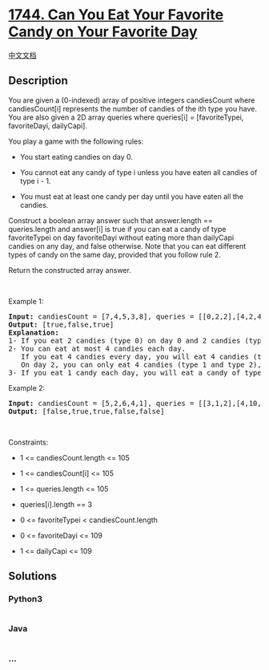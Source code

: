 * [[https://leetcode.com/problems/can-you-eat-your-favorite-candy-on-your-favorite-day][1744.
Can You Eat Your Favorite Candy on Your Favorite Day]]
  :PROPERTIES:
  :CUSTOM_ID: can-you-eat-your-favorite-candy-on-your-favorite-day
  :END:
[[./solution/1700-1799/1744.Can You Eat Your Favorite Candy on Your Favorite Day/README.org][中文文档]]

** Description
   :PROPERTIES:
   :CUSTOM_ID: description
   :END:

#+begin_html
  <p>
#+end_html

You are given a (0-indexed) array of positive integers candiesCount
where candiesCount[i] represents the number of candies of the ith type
you have. You are also given a 2D array queries where queries[i] =
[favoriteTypei, favoriteDayi, dailyCapi].

#+begin_html
  </p>
#+end_html

#+begin_html
  <p>
#+end_html

You play a game with the following rules:

#+begin_html
  </p>
#+end_html

#+begin_html
  <ul>
#+end_html

#+begin_html
  <li>
#+end_html

You start eating candies on day 0.

#+begin_html
  </li>
#+end_html

#+begin_html
  <li>
#+end_html

You cannot eat any candy of type i unless you have eaten all candies of
type i - 1.

#+begin_html
  </li>
#+end_html

#+begin_html
  <li>
#+end_html

You must eat at least one candy per day until you have eaten all the
candies.

#+begin_html
  </li>
#+end_html

#+begin_html
  </ul>
#+end_html

#+begin_html
  <p>
#+end_html

Construct a boolean array answer such that answer.length ==
queries.length and answer[i] is true if you can eat a candy of type
favoriteTypei on day favoriteDayi without eating more than dailyCapi
candies on any day, and false otherwise. Note that you can eat different
types of candy on the same day, provided that you follow rule 2.

#+begin_html
  </p>
#+end_html

#+begin_html
  <p>
#+end_html

Return the constructed array answer.

#+begin_html
  </p>
#+end_html

#+begin_html
  <p>
#+end_html

 

#+begin_html
  </p>
#+end_html

#+begin_html
  <p>
#+end_html

Example 1:

#+begin_html
  </p>
#+end_html

#+begin_html
  <pre>
  <strong>Input:</strong> candiesCount = [7,4,5,3,8], queries = [[0,2,2],[4,2,4],[2,13,1000000000]]
  <strong>Output:</strong> [true,false,true]
  <strong>Explanation:</strong>
  1- If you eat 2 candies (type 0) on day 0 and 2 candies (type 0) on day 1, you will eat a candy of type 0 on day 2.
  2- You can eat at most 4 candies each day.
     If you eat 4 candies every day, you will eat 4 candies (type 0) on day 0 and 4 candies (type 0 and type 1) on day 1.
     On day 2, you can only eat 4 candies (type 1 and type 2), so you cannot eat a candy of type 4 on day 2.
  3- If you eat 1 candy each day, you will eat a candy of type 2 on day 13.
  </pre>
#+end_html

#+begin_html
  <p>
#+end_html

Example 2:

#+begin_html
  </p>
#+end_html

#+begin_html
  <pre>
  <strong>Input:</strong> candiesCount = [5,2,6,4,1], queries = [[3,1,2],[4,10,3],[3,10,100],[4,100,30],[1,3,1]]
  <strong>Output:</strong> [false,true,true,false,false]
  </pre>
#+end_html

#+begin_html
  <p>
#+end_html

 

#+begin_html
  </p>
#+end_html

#+begin_html
  <p>
#+end_html

Constraints:

#+begin_html
  </p>
#+end_html

#+begin_html
  <ul>
#+end_html

#+begin_html
  <li>
#+end_html

1 <= candiesCount.length <= 105

#+begin_html
  </li>
#+end_html

#+begin_html
  <li>
#+end_html

1 <= candiesCount[i] <= 105

#+begin_html
  </li>
#+end_html

#+begin_html
  <li>
#+end_html

1 <= queries.length <= 105

#+begin_html
  </li>
#+end_html

#+begin_html
  <li>
#+end_html

queries[i].length == 3

#+begin_html
  </li>
#+end_html

#+begin_html
  <li>
#+end_html

0 <= favoriteTypei < candiesCount.length

#+begin_html
  </li>
#+end_html

#+begin_html
  <li>
#+end_html

0 <= favoriteDayi <= 109

#+begin_html
  </li>
#+end_html

#+begin_html
  <li>
#+end_html

1 <= dailyCapi <= 109

#+begin_html
  </li>
#+end_html

#+begin_html
  </ul>
#+end_html

** Solutions
   :PROPERTIES:
   :CUSTOM_ID: solutions
   :END:

#+begin_html
  <!-- tabs:start -->
#+end_html

*** *Python3*
    :PROPERTIES:
    :CUSTOM_ID: python3
    :END:
#+begin_src python
#+end_src

*** *Java*
    :PROPERTIES:
    :CUSTOM_ID: java
    :END:
#+begin_src java
#+end_src

*** *...*
    :PROPERTIES:
    :CUSTOM_ID: section
    :END:
#+begin_example
#+end_example

#+begin_html
  <!-- tabs:end -->
#+end_html
